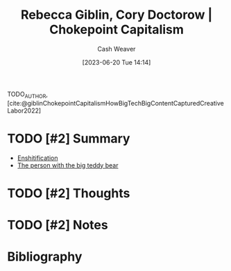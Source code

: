 :PROPERTIES:
:ROAM_REFS: [cite:@giblinChokepointCapitalismHowBigTechBigContentCapturedCreativeLabor2022]
:ID:       c62a967d-7f63-4c12-b19c-502fd09e1042
:LAST_MODIFIED: [2024-02-24 Sat 18:17]
:END:
#+title: Rebecca Giblin, Cory Doctorow | Chokepoint Capitalism
#+hugo_custom_front_matter: :slug "c62a967d-7f63-4c12-b19c-502fd09e1042"
#+author: Cash Weaver
#+date: [2023-06-20 Tue 14:14]
#+filetags: :hastodo:reference:

TODO_AUTHOR, [cite:@giblinChokepointCapitalismHowBigTechBigContentCapturedCreativeLabor2022]

* TODO [#2] Summary
- [[id:54e1f321-30e8-42d1-9df5-3e22a26706ad][Enshitification]]
- [[id:8b1fb8a2-b7b6-4ac5-b7b3-b84495e3a9d0][The person with the big teddy bear]]
* TODO [#2] Thoughts
* TODO [#2] Notes
* TODO [#2] Flashcards :noexport:
* Bibliography
#+print_bibliography:
